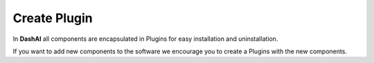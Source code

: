 .. _plugins:

Create Plugin
-------------

In **DashAI** all components are encapsulated in Plugins for easy installation and uninstallation.

If you want to add new components to the software we encourage you to create a Plugins with the new components.
